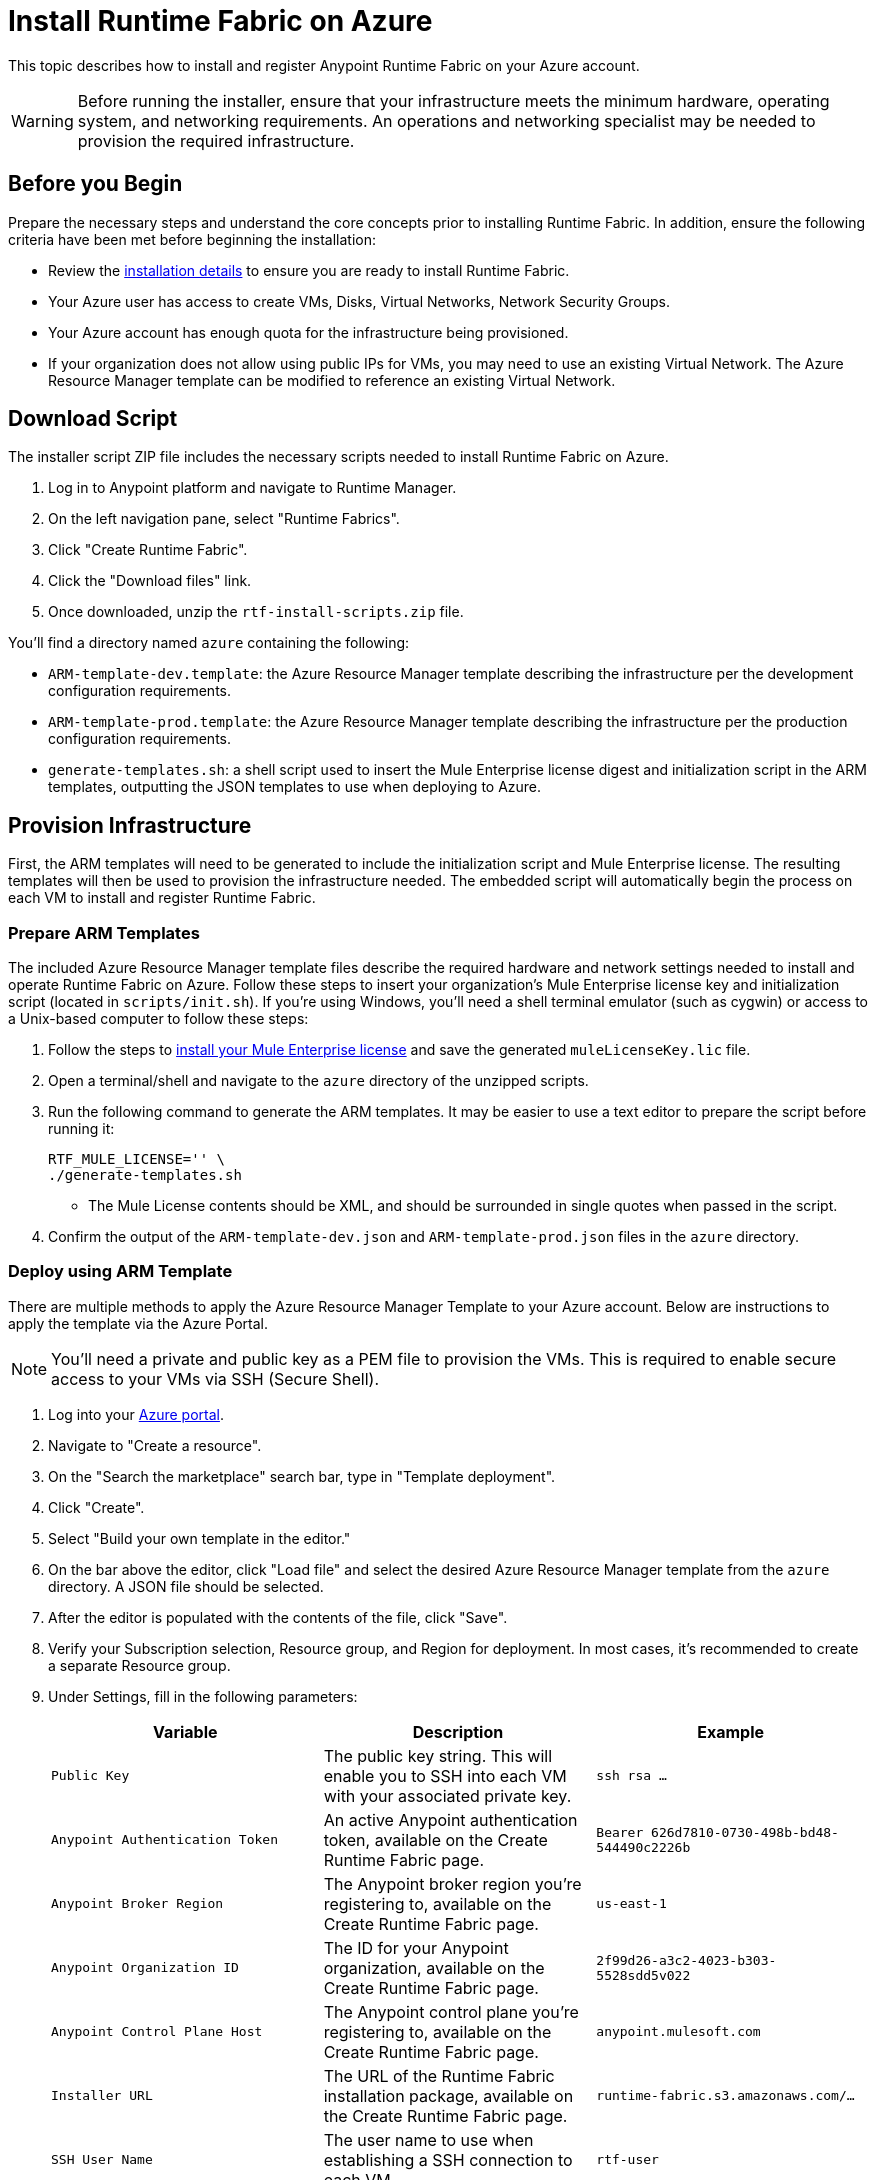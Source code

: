 = Install Runtime Fabric on Azure

This topic describes how to install and register Anypoint Runtime Fabric on your Azure account.

[WARNING]
====
Before running the installer, ensure that your infrastructure meets the minimum hardware, operating system, and networking requirements. An operations and networking specialist may be needed to provision the required infrastructure.
====

== Before you Begin

Prepare the necessary steps and understand the core concepts prior to installing Runtime Fabric. In addition, ensure the following criteria have been met before beginning the installation:

* Review the link:/anypoint-runtime-fabric/v/1.0/installation[installation details] to ensure you are ready to install Runtime Fabric.
* Your Azure user has access to create VMs, Disks, Virtual Networks, Network Security Groups.
* Your Azure account has enough quota for the infrastructure being provisioned.
* If your organization does not allow using public IPs for VMs, you may need to use an existing Virtual Network. The Azure Resource Manager template can be modified to reference an existing Virtual Network. 

== Download Script

The installer script ZIP file includes the necessary scripts needed to install Runtime Fabric on Azure.

. Log in to Anypoint platform and navigate to Runtime Manager.
. On the left navigation pane, select "Runtime Fabrics".
. Click "Create Runtime Fabric".
. Click the "Download files" link.
. Once downloaded, unzip the `rtf-install-scripts.zip` file.

You'll find a directory named `azure` containing the following:

* `ARM-template-dev.template`: the Azure Resource Manager template describing the infrastructure per the development configuration requirements.
* `ARM-template-prod.template`: the Azure Resource Manager template describing the infrastructure per the production configuration requirements.
* `generate-templates.sh`: a shell script used to insert the Mule Enterprise license digest and initialization script in the ARM templates, outputting the JSON templates to use when deploying to Azure.

== Provision Infrastructure

First, the ARM templates will need to be generated to include the initialization script and Mule Enterprise license. The resulting templates will then be used to provision the infrastructure needed. The embedded script will automatically begin the process on each VM to install and register Runtime Fabric.

=== Prepare ARM Templates

The included Azure Resource Manager template files describe the required hardware and network settings needed to install and operate Runtime Fabric on Azure. Follow these steps to insert your organization's Mule Enterprise license key and initialization script (located in `scripts/init.sh`). If you're using Windows, you'll need a shell terminal emulator (such as cygwin) or access to a Unix-based computer to follow these steps:

. Follow the steps to link:/mule-user-guide/v/3.9/installing-an-enterprise-license[install your Mule Enterprise license] and save the generated `muleLicenseKey.lic` file.
. Open a terminal/shell and navigate to the `azure` directory of the unzipped scripts.
. Run the following command to generate the ARM templates. It may be easier to use a text editor to prepare the script before running it:
+
----
RTF_MULE_LICENSE='' \
./generate-templates.sh
----
+
* The Mule License contents should be XML, and should be surrounded in single quotes when passed in the script.
+
. Confirm the output of the `ARM-template-dev.json` and `ARM-template-prod.json` files in the `azure` directory.

=== Deploy using ARM Template

There are multiple methods to apply the Azure Resource Manager Template to your Azure account. Below are instructions to apply the template via the Azure Portal.

[NOTE]
You'll need a private and public key as a PEM file to provision the VMs. This is required to enable secure access to your VMs via SSH (Secure Shell).

. Log into your link:https://portal.azure.com[Azure portal].
. Navigate to "Create a resource".
. On the "Search the marketplace" search bar, type in "Template deployment".
. Click "Create".
. Select "Build your own template in the editor."
. On the bar above the editor, click "Load file" and select the desired Azure Resource Manager template from the `azure` directory. A JSON file should be selected.
. After the editor is populated with the contents of the file, click "Save".
. Verify your Subscription selection, Resource group, and Region for deployment. In most cases, it's recommended to create a separate Resource group.
. Under Settings, fill in the following parameters:
+

[%header,cols="3*a"]
|===
|Variable | Description | Example
| `Public Key` | The public key string. This will enable you to SSH into each VM with your associated private key. | `ssh rsa ...`
| `Anypoint Authentication Token` | An active Anypoint authentication token, available on the Create Runtime Fabric page. | `Bearer 626d7810-0730-498b-bd48-544490c2226b`
| `Anypoint Broker Region` | The Anypoint broker region you're registering to, available on the Create Runtime Fabric page. | `us-east-1`
| `Anypoint Organization ID` | The ID for your Anypoint organization, available on the Create Runtime Fabric page. | `2f99d26-a3c2-4023-b303-5528sdd5v022`
| `Anypoint Control Plane Host` | The Anypoint control plane you're registering to, available on the Create Runtime Fabric page. | `anypoint.mulesoft.com`
| `Installer URL` | The URL of the Runtime Fabric installation package, available on the Create Runtime Fabric page. | `runtime-fabric.s3.amazonaws.com/...`
| `SSH User Name` | The user name to use when establishing a SSH connection to each VM. | `rtf-user`
| `Runtime Fabric Name` | The name for your Runtime Fabric cluster. | `rtf-azure`
| `Runtime Fabric Token` | The token used to join each other VM to the installer VM. This should be a unique value to avoid conflicts during installation. | `my-rtf-token`
| `Controller Instance Type` | The Azure machine type to provision for each controller VM. Default set to 2 cores and 8 GiB memory. | `Standard_D2s_v3`
| `Worker Instance Type` | The Azure machine type to provision for each worker VM. Default set to 2 cores and 16 GiB memory. | `Standard_E2s_v3`
| `Virtual Network CIDR` | The address range to specify for the Virtual Network. Refer to your network specialist for assistance, if necessary. | `172.31.0.0/16`
| `Virtual Network Subnet` | The address range to specify for subnet to use within the Virtual Network. Refer to your network specialist for assistance, if necessary. | `172.31.3.0/28`
| `Installer IP Address` | The IP address to assign the controller VM acting as the installer VM. This should be an available address which is within the subnet range specified. | `172.31.3.4`
| `Availability Set Update Domains` | The number of update domains supported in the Azure region selected. | `3`
| `Availability Set Fault Domains` | The number of fault domains supported in the Azure region selected. | `3`

|===

+
. Review and select the Terms and Conditions on the bottom of the page, and click "Purchase".

[NOTE]
By default, the ARM templates are configured to set a public IP address for each VM. The template can be modified to remove the `publicIPAddresses`, if necessary.

=== Common Errors

Depending on the policies set and the quotas defined with your Azure account, you may encounter errors during the provisioning process. The ARM template can be modified to accommodate the policies set by your organization. Consult your operations team as needed.

* *Exceed max core quota:* File a ticket with Azure Support to increase quota for your deployment region. If you believe you have enough quota, ensure the right region is selected with the increased quota. Also, try modifying the Resource Group name to ensure it is unique to your account.
* *Network policy violation:* By default, the Network Security Groups defined in the Azure Resource Template are associated at the subnet level and the NIC for each VM. Depending on your company's policy, you may need to adjust the template to remove an association.

== Monitoring the Provisioning

Your infrastructure will begin to be created and configured. Follow these steps to view the progress:

. On the left navigation bar, click on "Resource groups".
. Select the Resource group used to provision your Runtime Fabric infrastructure. 
. On the Overview pane under Deployments, click on the link below, which may read "1 Deploying".
. Click on the Deployment Name "Microsoft.Template".

You should be able to see the list of infrastructure and its corresponding status as it's being provisioned. Click the "Refresh" button to periodically refresh the pane and status.

[NOTE]
This step will install Runtime Fabric across all servers to form a cluster. It may take 15-25 minutes or longer to complete.

== Installation

The Azure Resource Manager template adds and runs the installation script on each VM after it's provisioned.
The installer VM will download the installer package, unpack it and begin installation. The other VMs will wait for the installer VM to progress with installation until it's able to make the installer files transferrable. Each VM will then transfer the files from the installer VM and carry out their own installation procedure.

When installation has been completed, a cluster will be formed across all VMs. The installer VM will then carry out the registration step using the Anypoint Organization ID, token, and region specified.

After registration has completed, you'll see the name used when provisioning Runtime Fabric in Anypoint Runtime Manager, under the Runtime Fabrics tab. The installation script on the installer VM will proceed to insert the Mule Enterprise license digest in Runtime Fabric.

When finished, verify the installation by running this command to view the health of the Runtime Fabric cluster on any VM; you should see each VM in the cluster with a status equal to `healthy`.
----
gravity status
----

=== Monitoring the Installation

It's useful to monitor the installation on the installer VM to verify all pre-flight checks have passed; if an error were to occur during installation, it's likely to be visible by viewing the installer VM's log output.

To view the progress during the installation, you can tail the output log on each VM:

. Open a shell (or SSH session) to the VM.
. Tail the output log, located at `/var/log/rtf-init.log`
+
----
tail -f /var/log/rtf-init.log
----

[NOTE]
You can tail the same log on each VM to view its progress.

When the installation completes successfully, the file `/opt/anypoint/runtimefabric/init-succeeded` is created.

== Next Steps

Before deploying applications on Anypoint Runtime Fabric, you'll need to perform the following steps:

* link:/anypoint-runtime-fabric/v/1.0/associate-environments[Associate an environment to Runtime Fabric]
* link:/anypoint-runtime-fabric/v/1.0/enable-inbound-traffic[Enable inbound traffic to Runtime Fabric] (optional)
